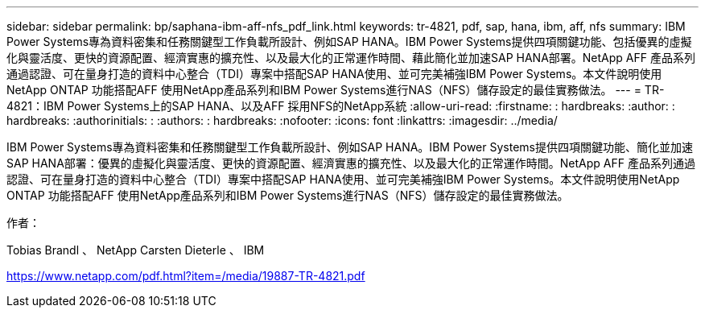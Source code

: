 ---
sidebar: sidebar 
permalink: bp/saphana-ibm-aff-nfs_pdf_link.html 
keywords: tr-4821, pdf, sap, hana, ibm, aff, nfs 
summary: IBM Power Systems專為資料密集和任務關鍵型工作負載所設計、例如SAP HANA。IBM Power Systems提供四項關鍵功能、包括優異的虛擬化與靈活度、更快的資源配置、經濟實惠的擴充性、以及最大化的正常運作時間、藉此簡化並加速SAP HANA部署。NetApp AFF 產品系列通過認證、可在量身打造的資料中心整合（TDI）專案中搭配SAP HANA使用、並可完美補強IBM Power Systems。本文件說明使用NetApp ONTAP 功能搭配AFF 使用NetApp產品系列和IBM Power Systems進行NAS（NFS）儲存設定的最佳實務做法。 
---
= TR-4821：IBM Power Systems上的SAP HANA、以及AFF 採用NFS的NetApp系統
:allow-uri-read: 
:firstname: : hardbreaks:
:author: : hardbreaks:
:authorinitials: :
:authors: : hardbreaks:
:nofooter: 
:icons: font
:linkattrs: 
:imagesdir: ../media/


[role="lead"]
IBM Power Systems專為資料密集和任務關鍵型工作負載所設計、例如SAP HANA。IBM Power Systems提供四項關鍵功能、簡化並加速SAP HANA部署：優異的虛擬化與靈活度、更快的資源配置、經濟實惠的擴充性、以及最大化的正常運作時間。NetApp AFF 產品系列通過認證、可在量身打造的資料中心整合（TDI）專案中搭配SAP HANA使用、並可完美補強IBM Power Systems。本文件說明使用NetApp ONTAP 功能搭配AFF 使用NetApp產品系列和IBM Power Systems進行NAS（NFS）儲存設定的最佳實務做法。

作者：

Tobias Brandl 、 NetApp Carsten Dieterle 、 IBM

link:https://www.netapp.com/pdf.html?item=/media/19887-TR-4821.pdf["https://www.netapp.com/pdf.html?item=/media/19887-TR-4821.pdf"]
